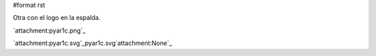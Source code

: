 #format rst

Otra con el logo en la espalda.

`attachment:pyar1c.png`_

`attachment:pyar1c.svg`_pyar1c.svg`attachment:None`_

